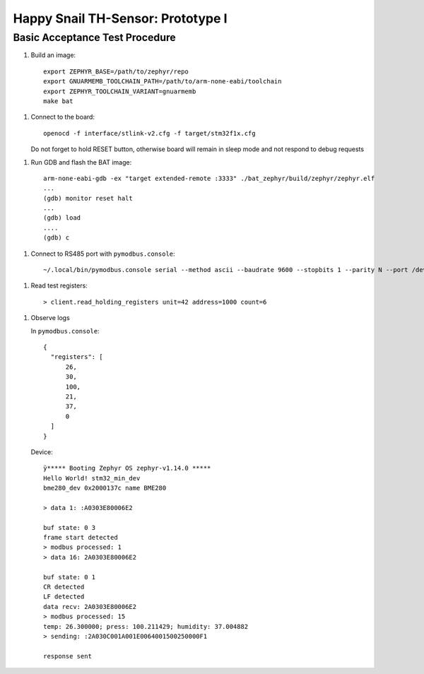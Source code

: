 ##################################
Happy Snail TH-Sensor: Prototype I
##################################

*******************************
Basic Acceptance Test Procedure
*******************************

1. Build an image::

     export ZEPHYR_BASE=/path/to/zephyr/repo
     export GNUARMEMB_TOOLCHAIN_PATH=/path/to/arm-none-eabi/toolchain
     export ZEPHYR_TOOLCHAIN_VARIANT=gnuarmemb
     make bat

1. Connect to the board::

      openocd -f interface/stlink-v2.cfg -f target/stm32f1x.cfg

   Do not forget to hold RESET button, otherwise board will remain in sleep mode and not respond
   to debug requests

1. Run GDB and flash the BAT image::

      arm-none-eabi-gdb -ex "target extended-remote :3333" ./bat_zephyr/build/zephyr/zephyr.elf
      ...
      (gdb) monitor reset halt
      ...
      (gdb) load
      ....
      (gdb) c

1. Connect to RS485 port with ``pymodbus.console``::

      ~/.local/bin/pymodbus.console serial --method ascii --baudrate 9600 --stopbits 1 --parity N --port /dev/ttyUSB0 --timeout 100.0

1. Read test registers::

      > client.read_holding_registers unit=42 address=1000 count=6

1. Observe logs

   In ``pymodbus.console``::

      {
        "registers": [
            26,
            30,
            100,
            21,
            37,
            0
        ]
      }

   Device::

      ÿ***** Booting Zephyr OS zephyr-v1.14.0 *****
      Hello World! stm32_min_dev
      bme280_dev 0x2000137c name BME280

      > data 1: :A0303E80006E2

      buf state: 0 3
      frame start detected
      > modbus processed: 1
      > data 16: 2A0303E80006E2

      buf state: 0 1
      CR detected
      LF detected
      data recv: 2A0303E80006E2
      > modbus processed: 15
      temp: 26.300000; press: 100.211429; humidity: 37.004882
      > sending: :2A030C001A001E0064001500250000F1

      response sent
